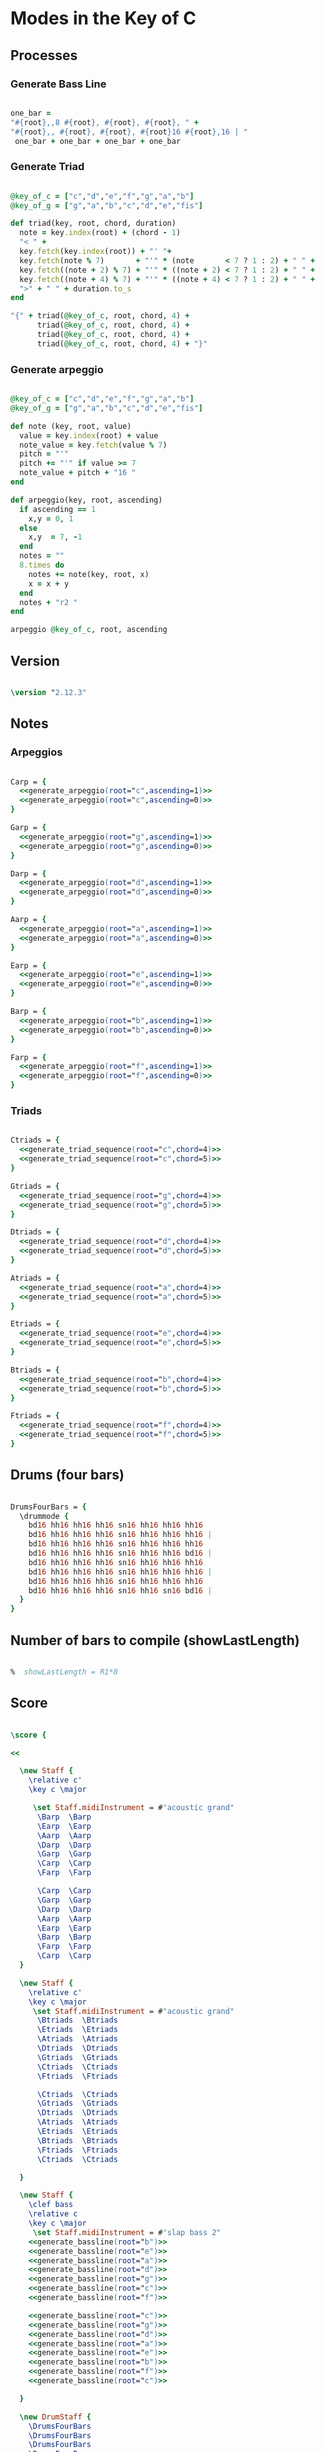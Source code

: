 * Modes in the Key of C
** Processes

*** Generate Bass Line

#+source: generate_bassline(root)
#+begin_src ruby :cache yes

one_bar =
"#{root},,8 #{root}, #{root}, #{root}, " + 
"#{root},, #{root}, #{root}, #{root}16 #{root},16 | " 
 one_bar + one_bar + one_bar + one_bar

#+end_src

#+results[2796c32a37552b65a84603ee0bccd892651ccd01]: generate_bassline

*** Generate Triad

#+source: generate_triad_sequence(root,chord)
#+begin_src ruby :cache yes

@key_of_c = ["c","d","e","f","g","a","b"]
@key_of_g = ["g","a","b","c","d","e","fis"]

def triad(key, root, chord, duration)
  note = key.index(root) + (chord - 1)
  "< " +
  key.fetch(key.index(root)) + "' "+
  key.fetch(note % 7)       + "'" * (note       < 7 ? 1 : 2) + " " +
  key.fetch((note + 2) % 7) + "'" * ((note + 2) < 7 ? 1 : 2) + " " +
  key.fetch((note + 4) % 7) + "'" * ((note + 4) < 7 ? 1 : 2) + " " +
  ">" + " " + duration.to_s
end

"{" + triad(@key_of_c, root, chord, 4) + 
      triad(@key_of_c, root, chord, 4) + 
      triad(@key_of_c, root, chord, 4) + 
      triad(@key_of_c, root, chord, 4) + "}"

#+end_src

#+results[6d9a8ca414bc46b504328e93a64dd3913631f3df]: generate_triad_sequence

*** Generate arpeggio

#+source: generate_arpeggio(root,ascending)
#+begin_src ruby :cache yes

@key_of_c = ["c","d","e","f","g","a","b"]
@key_of_g = ["g","a","b","c","d","e","fis"]

def note (key, root, value)
  value = key.index(root) + value
  note_value = key.fetch(value % 7)
  pitch = "'"
  pitch += "'" if value >= 7
  note_value + pitch + "16 "
end

def arpeggio(key, root, ascending)
  if ascending == 1
    x,y = 0, 1
  else 
    x,y  = 7, -1
  end
  notes = ""
  8.times do  
    notes += note(key, root, x)
    x = x + y
  end  
  notes + "r2 " 
end

arpeggio @key_of_c, root, ascending

#+end_src

#+results[511d140c23e35dd7e3e49d5fef405e01615b4085]: generate_arpeggio

** Version

#+begin_src lilypond  :cache yes

\version "2.12.3"

#+end_src

#+results[c7ad2cde455e22200180abf2a6fbb175224e27e9]:

** Notes

*** Arpeggios

#+begin_src lilypond  :cache yes

Carp = {
  <<generate_arpeggio(root="c",ascending=1)>>
  <<generate_arpeggio(root="c",ascending=0)>>
}

Garp = {
  <<generate_arpeggio(root="g",ascending=1)>>
  <<generate_arpeggio(root="g",ascending=0)>>
}

Darp = {
  <<generate_arpeggio(root="d",ascending=1)>>
  <<generate_arpeggio(root="d",ascending=0)>>
}

Aarp = {
  <<generate_arpeggio(root="a",ascending=1)>>
  <<generate_arpeggio(root="a",ascending=0)>>
}

Earp = {
  <<generate_arpeggio(root="e",ascending=1)>>
  <<generate_arpeggio(root="e",ascending=0)>>
}

Barp = {
  <<generate_arpeggio(root="b",ascending=1)>>
  <<generate_arpeggio(root="b",ascending=0)>>
}

Farp = {
  <<generate_arpeggio(root="f",ascending=1)>>
  <<generate_arpeggio(root="f",ascending=0)>>
}

#+end_src

#+results[846c9dbdcb8a9237413348c3c80221d5640359c7]:

*** Triads

#+begin_src lilypond :cache yes

Ctriads = {
  <<generate_triad_sequence(root="c",chord=4)>>
  <<generate_triad_sequence(root="c",chord=5)>>
}

Gtriads = {
  <<generate_triad_sequence(root="g",chord=4)>>
  <<generate_triad_sequence(root="g",chord=5)>>
}

Dtriads = {
  <<generate_triad_sequence(root="d",chord=4)>>
  <<generate_triad_sequence(root="d",chord=5)>>
}

Atriads = {
  <<generate_triad_sequence(root="a",chord=4)>>
  <<generate_triad_sequence(root="a",chord=5)>>
}

Etriads = {
  <<generate_triad_sequence(root="e",chord=4)>>
  <<generate_triad_sequence(root="e",chord=5)>>
}

Btriads = {
  <<generate_triad_sequence(root="b",chord=4)>>
  <<generate_triad_sequence(root="b",chord=5)>>
}

Ftriads = {
  <<generate_triad_sequence(root="f",chord=4)>>
  <<generate_triad_sequence(root="f",chord=5)>>
}

#+end_src

#+results[451541a75799bd4bcf4ae0c43613a0e49dbc59b1]:

** Drums (four bars)

#+begin_src lilypond :cache yes
  
  DrumsFourBars = {
    \drummode {
      bd16 hh16 hh16 hh16 sn16 hh16 hh16 hh16 
      bd16 hh16 hh16 hh16 sn16 hh16 hh16 hh16 |
      bd16 hh16 hh16 hh16 sn16 hh16 hh16 hh16 
      bd16 hh16 hh16 hh16 sn16 hh16 hh16 bd16 |
      bd16 hh16 hh16 hh16 sn16 hh16 hh16 hh16 
      bd16 hh16 hh16 hh16 sn16 hh16 hh16 hh16 |
      bd16 hh16 hh16 hh16 sn16 hh16 hh16 hh16 
      bd16 hh16 hh16 hh16 sn16 hh16 sn16 bd16 |
    }
  }
  
#+end_src

#+results[9c0c1cf990848f9c058c5f5e9b328f166193021b]:

** Number of bars to compile (showLastLength)

#+begin_src lilypond :cache yes

%  showLastLength = R1*8
 
#+end_src

** Score
#+begin_src lilypond :cache yes

  \score {

  <<

    \new Staff {
      \relative c' 
      \key c \major
      
       \set Staff.midiInstrument = #"acoustic grand"
        \Barp  \Barp
        \Earp  \Earp
        \Aarp  \Aarp
        \Darp  \Darp
        \Garp  \Garp
        \Carp  \Carp
        \Farp  \Farp

        \Carp  \Carp
        \Garp  \Garp
        \Darp  \Darp
        \Aarp  \Aarp
        \Earp  \Earp
        \Barp  \Barp
        \Farp  \Farp
        \Carp  \Carp
    }

    \new Staff {
      \relative c' 
      \key c \major
       \set Staff.midiInstrument = #"acoustic grand"
        \Btriads  \Btriads
        \Etriads  \Etriads
        \Atriads  \Atriads
        \Dtriads  \Dtriads
        \Gtriads  \Gtriads
        \Ctriads  \Ctriads
        \Ftriads  \Ftriads
        
        \Ctriads  \Ctriads
        \Gtriads  \Gtriads
        \Dtriads  \Dtriads
        \Atriads  \Atriads
        \Etriads  \Etriads
        \Btriads  \Btriads
        \Ftriads  \Ftriads
        \Ctriads  \Ctriads
 
    }

    \new Staff {
      \clef bass
      \relative c 
      \key c \major
       \set Staff.midiInstrument = #"slap bass 2"
      <<generate_bassline(root="b")>>
      <<generate_bassline(root="e")>>
      <<generate_bassline(root="a")>>
      <<generate_bassline(root="d")>>
      <<generate_bassline(root="g")>>
      <<generate_bassline(root="c")>>
      <<generate_bassline(root="f")>>
      
      <<generate_bassline(root="c")>>
      <<generate_bassline(root="g")>>
      <<generate_bassline(root="d")>>
      <<generate_bassline(root="a")>>
      <<generate_bassline(root="e")>>
      <<generate_bassline(root="b")>>
      <<generate_bassline(root="f")>>
      <<generate_bassline(root="c")>>

    }

    \new DrumStaff {
      \DrumsFourBars
      \DrumsFourBars
      \DrumsFourBars
      \DrumsFourBars
      \DrumsFourBars
      \DrumsFourBars
      \DrumsFourBars

      \DrumsFourBars
      \DrumsFourBars
      \DrumsFourBars
      \DrumsFourBars
      \DrumsFourBars
      \DrumsFourBars
      \DrumsFourBars
      \DrumsFourBars
    }
  
  >>
    
  \layout {
    }
    \midi {
      \context {
        \Score
        tempoWholesPerMinute = #(ly:make-moment 60 4)
      }
    }
  
  }
    
#+end_src

#+results[b2a9f3ae28b8d1cd2cbce74aab38caa39322b5ca]:

** Paper

#+begin_src lilypond  :cache yes

\paper {
  #(define dump-extents #t) 
  
  indent = 0\mm
  line-width = 200\mm - 2.0 * 0.4\in
  ragged-right = #""
  force-assignment = #""
  line-width = #(- line-width (* mm  3.000000))
}

#+end_src

#+results[c777eba66c787cb93bc2869980a80b8101883996]:

** Header

#+begin_src lilypond :cache yes

\header {
  title = \markup \center-column {"Modes in the Key of C"} 
  composer =  \markup \center-column { "Music by" \small "Martyn Jago" }
  poet =  \markup \center-column { "ob-lilypond" \small "example 2" }
}

#+end_src

#+results[9d32edbdb5e3e5d0fa6fa3eb35e6bb05d606d096]:

   
